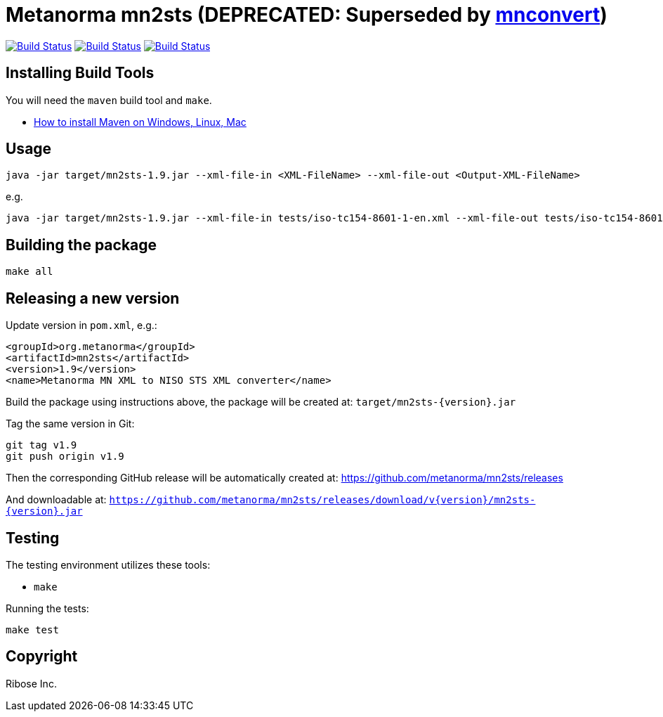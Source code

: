= Metanorma mn2sts (DEPRECATED: Superseded by https://github.com/metanorma/mnconvert[mnconvert])

image:https://github.com/metanorma/mn2sts/workflows/ubuntu/badge.svg["Build Status", link="https://github.com/metanorma/mn2sts/actions?workflow=ubuntu"]
image:https://github.com/metanorma/mn2sts/workflows/macos/badge.svg["Build Status", link="https://github.com/metanorma/mn2sts/actions?workflow=macos"]
image:https://github.com/metanorma/mn2sts/workflows/windows/badge.svg["Build Status", link="https://github.com/metanorma/mn2sts/actions?workflow=windows"]

== Installing Build Tools

You will need the `maven` build tool and `make`.

* https://www.baeldung.com/install-maven-on-windows-linux-mac[How to install Maven on Windows, Linux, Mac]


== Usage

[source,sh]
----
java -jar target/mn2sts-1.9.jar --xml-file-in <XML-FileName> --xml-file-out <Output-XML-FileName>
----

e.g.

[source,sh]
----
java -jar target/mn2sts-1.9.jar --xml-file-in tests/iso-tc154-8601-1-en.xml --xml-file-out tests/iso-tc154-8601-1-en.out.xml
----


== Building the package

[source,sh]
----
make all
----


== Releasing a new version

Update version in `pom.xml`, e.g.:

[source,xml]
----
<groupId>org.metanorma</groupId>
<artifactId>mn2sts</artifactId>
<version>1.9</version>
<name>Metanorma MN XML to NISO STS XML converter</name>
----

Build the package using instructions above, the package will be created at:
`target/mn2sts-{version}.jar`

Tag the same version in Git:

[source,xml]
----
git tag v1.9
git push origin v1.9
----

Then the corresponding GitHub release will be automatically created at:
https://github.com/metanorma/mn2sts/releases

And downloadable at:
`https://github.com/metanorma/mn2sts/releases/download/v{version}/mn2sts-{version}.jar`


== Testing

The testing environment utilizes these tools:

* `make`


Running the tests:

[source,sh]
----
make test
----


== Copyright

Ribose Inc.
